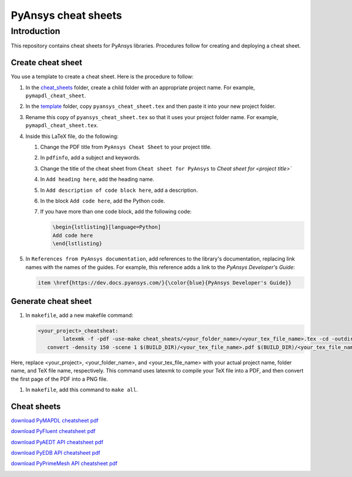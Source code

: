 PyAnsys cheat sheets
====================

Introduction
------------
This repository contains cheat sheets for PyAnsys libraries. Procedures follow for creating
and deploying a cheat sheet.

Create cheat sheet
~~~~~~~~~~~~~~~~~~
You use a template to create a cheat sheet. Here is the procedure to follow:

#. In the `<cheat_sheets>`_ folder, create a child folder with an appropriate project
   name. For example, ``pymapdl_cheat_sheet``.
#. In the `<template>`_ folder, copy ``pyansys_cheat_sheet.tex`` and then
   paste it into your new project folder.
#. Rename this copy of ``pyansys_cheat_sheet.tex`` so that it uses your project folder
   name. For example, ``pymapdl_cheat_sheet.tex``.
#. Inside this LaTeX file, do the following:

   #. Change the PDF title from ``PyAnsys Cheat Sheet`` to your project title.
   #. In ``pdfinfo``, add a subject and keywords.
   #. Change the title of the cheat sheet from ``Cheat sheet for PyAnsys`` to
      `Cheat sheet for <project title>``
   #. In ``Add heading here``, add the heading name.
   #. In ``Add description of code block here``, add a description.
   #. In the block ``Add code here``, add the Python code.
   #. If you have more than one code block, add the following code:

      .. code:: TeX

            \begin{lstlisting}[language=Python]
            Add code here
            \end{lstlisting} 

#. In ``References from PyAnsys documentation``, add references to the library's documentation,
   replacing link names with the names of the guides. For example, this reference adds a link to
   the *PyAnsys Developer's Guide*:

   .. code:: TeX

        item \href{https://dev.docs.pyansys.com/}{\color{blue}{PyAnsys Developer's Guide}}

Generate cheat sheet
~~~~~~~~~~~~~~~~~~~~~~ 
#. In ``makefile``, add a new makefile command:

   .. code:: TeX

        <your_project>_cheatsheat:
	        latexmk -f -pdf -use-make cheat_sheats/<your_folder_name>/<your_tex_file_name>.tex -cd -outdir=../../$(BUILD) -interaction=nonstopmode || true
           convert -density 150 -scene 1 $(BUILD_DIR)/<your_tex_file_name>.pdf $(BUILD_DIR)/<your_tex_file_name>.png

Here, replace <your_project>, <your_folder_name>, and <your_tex_file_name> with your actual project name, folder name, and TeX file name, respectively.
This command uses latexmk to compile your TeX file into a PDF, and then convert the first page of the PDF into a PNG file.

#.  In ``makefile``, add this command to ``make all``.

Cheat sheets
~~~~~~~~~~~~

`download PyMAPDL cheatsheet pdf <https://cheatsheets.docs.pyansys.com/pymapdl_cheat_sheet.pdf>`_

.. image:: https://cheatsheets.docs.pyansys.com/pymapdl_cheat_sheet.png
   :alt: pymapdl cheatsheet snapshot
   :width: 50%           
   

`download PyFluent cheatsheet pdf <https://cheatsheets.docs.pyansys.com/pyfluent_cheat_sheet.pdf>`_

.. image:: https://cheatsheets.docs.pyansys.com/pyfluent_cheat_sheet.png
   :alt: pyfluent cheatsheet snapshot
   :width: 50%

`download PyAEDT API cheatsheet pdf <https://cheatsheets.docs.pyansys.com/pyaedt_API_cheat_sheet.pdf>`_

.. image:: https://cheatsheets.docs.pyansys.com/pyaedt_API_cheat_sheet.png
   :alt: pyaedt API cheatsheet snapshot
   :width: 50%

`download PyEDB API cheatsheet pdf <https://cheatsheets.docs.pyansys.com/pyedb_API_cheat_sheet.pdf>`_

.. image:: https://cheatsheets.docs.pyansys.com/pymapdl_cheat_sheet.png
   :alt: pyedb API cheatsheet snapshot
   :width: 50%   

`download PyPrimeMesh API cheatsheet pdf <https://cheatsheets.docs.pyansys.com/pyprimemesh_cheat_sheet.pdf>`_

.. image:: https://cheatsheets.docs.pyansys.com/pyprimemesh_cheat_sheet.png
   :alt: PyPrimeMesh cheatsheet snapshot
   :width: 50%   